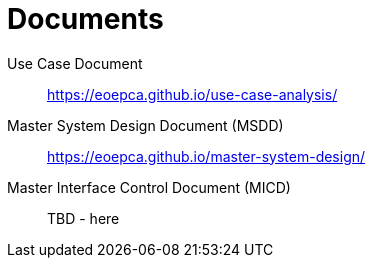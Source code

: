 
= Documents

Use Case Document::
https://eoepca.github.io/use-case-analysis/

Master System Design Document (MSDD)::
https://eoepca.github.io/master-system-design/

Master Interface Control Document (MICD)::
TBD - here
